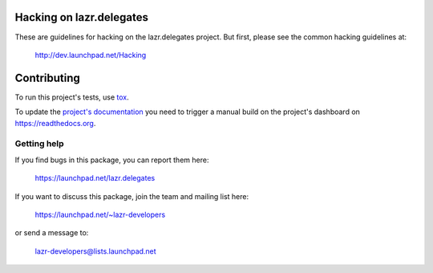 ..
    This file is part of lazr.delegates.

    lazr.delegates is free software: you can redistribute it and/or modify it
    under the terms of the GNU Lesser General Public License as published by
    the Free Software Foundation, version 3 of the License.

    lazr.delegates is distributed in the hope that it will be useful, but
    WITHOUT ANY WARRANTY; without even the implied warranty of MERCHANTABILITY
    or FITNESS FOR A PARTICULAR PURPOSE. See the GNU Lesser General Public
    License for more details.

    You should have received a copy of the GNU Lesser General Public License
    along with lazr.delegates.  If not, see <http://www.gnu.org/licenses/>.

=========================
Hacking on lazr.delegates
=========================

These are guidelines for hacking on the lazr.delegates project.  But first,
please see the common hacking guidelines at:

    http://dev.launchpad.net/Hacking


============
Contributing
============

To run this project's tests, use `tox <https://tox.readthedocs.io/en/latest/>`_.

To update the `project's documentation
<https://lazrdelegates.readthedocs.io/en/latest/>`_ you need to trigger a manual
build on the project's dashboard on https://readthedocs.org.

Getting help
------------

If you find bugs in this package, you can report them here:

    https://launchpad.net/lazr.delegates

If you want to discuss this package, join the team and mailing list here:

    https://launchpad.net/~lazr-developers

or send a message to:

    lazr-developers@lists.launchpad.net
